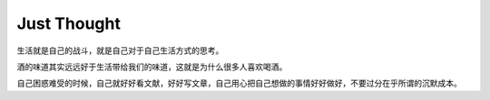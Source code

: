 Just Thought
====================

生活就是自己的战斗，就是自己对于自己生活方式的思考。

酒的味道其实远远好于生活带给我们的味道，这就是为什么很多人喜欢喝酒。

自己困惑难受的时候，自己就好好看文献，好好写文章，自己用心把自己想做的事情好好做好，不要过分在乎所谓的沉默成本。

